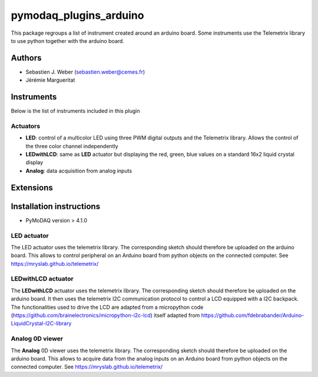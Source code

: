 pymodaq_plugins_arduino
#######################

.. the following must be adapted to your developed package, links to pypi, github  description...

.. image:: https://img.shields.io/pypi/v/pymodaq_plugins_arduino.svg
   :target: https://pypi.org/project/pymodaq_plugins_arduino/
   :alt: Latest Version

.. image:: https://readthedocs.org/projects/pymodaq/badge/?version=latest
   :target: https://pymodaq.readthedocs.io/en/stable/?badge=latest
   :alt: Documentation Status

.. image:: https://github.com/PyMoDAQ/pymodaq_plugins_arduino/workflows/Upload%20Python%20Package/badge.svg
   :target: https://github.com/PyMoDAQ/pymodaq_plugins_arduino
   :alt: Publication Status

.. image:: https://github.com/PyMoDAQ/pymodaq_plugins_arduino/actions/workflows/Test.yml/badge.svg
    :target: https://github.com/PyMoDAQ/pymodaq_plugins_arduino/actions/workflows/Test.yml


This package regroups a list of instrument created around an arduino board. Some instruments use the
Telemetrix library to use python together with the arduino board.


Authors
=======

* Sebastien J. Weber  (sebastien.weber@cemes.fr)
* Jérémie Margueritat


Instruments
===========

Below is the list of instruments included in this plugin

Actuators
+++++++++

* **LED**: control of a multicolor LED using three PWM digital outputs and the Telemetrix library.
  Allows the control of the three color channel independently
* **LEDwithLCD**: same as **LED** actuator but displaying the red, green, blue values on a standard 16x2 liquid crystal
  display
* **Analog**: data acquisition from analog inputs

Extensions
==========


Installation instructions
=========================

* PyMoDAQ version > 4.1.0


LED actuator
++++++++++++

The LED actuator uses the telemetrix library. The corresponding sketch should therefore be uploaded
on the arduino board. This allows to control peripheral on an Arduino board from python objects on the connected
computer. See https://mryslab.github.io/telemetrix/

LEDwithLCD actuator
+++++++++++++++++++

The **LEDwithLCD** actuator uses the telemetrix library. The corresponding sketch should therefore be uploaded
on the arduino board. It then uses the telemetrix I2C communication protocol to control a LCD equipped with a
I2C backpack. The functionalities used to drive the LCD are adapted from a micropython code
(https://github.com/brainelectronics/micropython-i2c-lcd) itself adapted from
https://github.com/fdebrabander/Arduino-LiquidCrystal-I2C-library

Analog 0D viewer
++++++++++++++++

The **Analog** 0D viewer uses the telemetrix library. The corresponding sketch should therefore be uploaded
on the arduino board. This allows to acquire data from the analog inputs on an Arduino board from python objects on the connected
computer. See https://mryslab.github.io/telemetrix/
